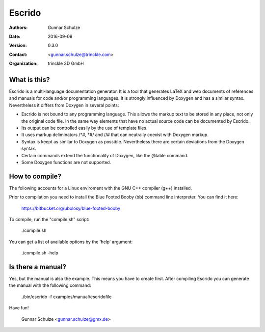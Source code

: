 =======
Escrido
=======

:Authors: Gunnar Schulze
:Date: 2016-09-09
:Version: 0.3.0
:Contact: <gunnar.schulze@trinckle.com>
:Organization: trinckle 3D GmbH

What is this?
-------------

Escrido is a multi-language documentation generator. It is a tool that generates LaTeX and web documents of references and manuals for code and/or programming languages. It is strongly influenced by Doxygen and has a similar syntax. Nevertheless it differs from Doxygen in several points:

- Escrido is not bound to any programming language. This allows the markup text to be stored in any place, not only the original code file. In the same way elements that have no actual source code can be documented by Escrido.
- Its output can be controlled easily by the use of template files.
- It uses markup deliminators /\*#, \*#/ and //# that can neutrally coexist with Doxygen markup.
- Syntax is keept as similar to Doxygen as possible. Nevertheless there are certain deviations from the Doxygen syntax.
- Certain commands extend the functionality of Doxygen, like the \@table command.
- Some Doxygen functions are not supported.

How to compile?
---------------

The following accounts for a Linux enviroment with the GNU C++ compiler (g++) installed.

Prior to compilation you need to install the Blue Footed Booby (bb) command line interpreter. You can find it here:

  https://bitbucket.org/ubolosy/blue-footed-booby

To compile, run the "compile.sh" script:

 ./compile.sh

You can get a list of available options by the 'help' argument:

  ./compile.sh -help

Is there a manual?
------------------

Yes, but the manual is also the example. This means you have to create first. After compiling Escrido you can generate the manual with the following command:

  ./bin/escrido -f examples/manual/escridofile

Have fun!

  Gunnar Schulze <gunnar.schulze@gmx.de>